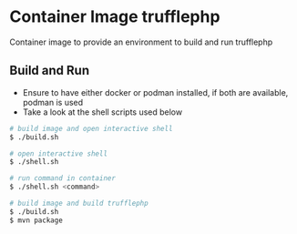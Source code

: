 * Container Image trufflephp

Container image to provide an environment to build and run trufflephp

** Build and Run
- Ensure to have either docker or podman installed, if both are
  available, podman is used
- Take a look at the shell scripts used below

#+begin_src sh
# build image and open interactive shell
$ ./build.sh

# open interactive shell
$ ./shell.sh

# run command in container
$ ./shell.sh <command>

# build image and build trufflephp
$ ./build.sh
$ mvn package
#+end_src
